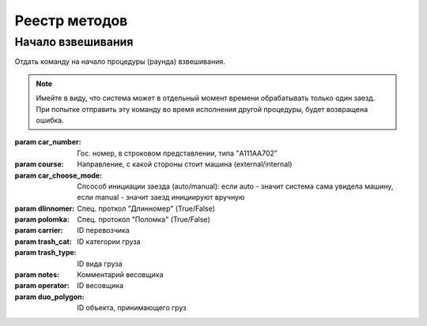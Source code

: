 .. _rst-markup-label:

Реестр методов
==============
Начало взвешивания
--------------

.. code-block:: python
   :emphasize-lines: 1-3,5

   def start_round(self, car_number: str, course: str, car_choose_mode: str,
                dlinnomer: bool = False, polomka: bool = False,
                carrier: int = None, trash_cat: int = None,
                trash_type: int = None, notes: str = None,
                operator: int = None, duo_polygon: int = None):

Отдать команду на начало процедуры  (раунда) взвешивания.

.. note::
    Имейте в виду, что система может в отдельный момент времени обрабатывать только один заезд. При попытке отправить эту команду во время исполнения другой процедуры, будет возвращена ошибка.

:param car_number: Гос. номер, в строковом представлении, типа "A111AA702"
:param course: Направление, с какой стороны стоит машина (external/internal)
:param car_choose_mode: Спсособ инициации заезда (auto/manual):
    если auto - значит система сама увидела машину,
    если manual - значит заезд инициируют вручную
:param dlinnomer: Спец. проткол "Длинномер" (True/False)
:param polomka: Спец. протокол "Поломка" (True/False)
:param carrier: ID перевозчика
:param trash_cat: ID категории груза
:param trash_type: ID вида груза
:param notes: Комментарий весовщика
:param operator: ID весовщика
:param duo_polygon: ID объекта, принимающего груз
